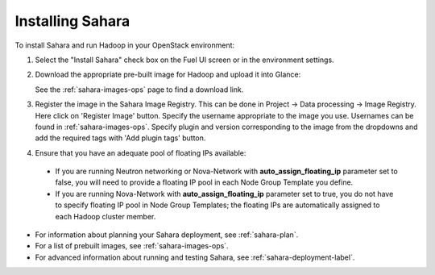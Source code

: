 
.. _sahara-install:

Installing Sahara
=================

To install Sahara and run Hadoop in your OpenStack environment:

#. Select the "Install Sahara" check box on the Fuel UI screen
   or in the environment settings.

#. Download the appropriate pre-built image for Hadoop and upload it into Glance:

   See the :ref:`sahara-images-ops` page to find a download link.

#. Register the image in the Sahara Image Registry. This can be done in
   Project -> Data processing -> Image Registry. Here click on 'Register Image'
   button. Specify the username appropriate to the image you use. Usernames
   can be found in :ref:`sahara-images-ops`. Specify plugin and version
   corresponding to the image from the dropdowns and add the required tags
   with 'Add plugin tags' button.

#. Ensure that you have an adequate pool of floating IPs available:

 - If you are running Neutron networking or Nova-Network with
   **auto_assign_floating_ip** parameter set to false,
   you will need to provide a floating IP pool in each Node Group
   Template you define.

 - If you are running Nova-Network with **auto_assign_floating_ip**
   parameter set to true, you do not have to specify floating IP pool in
   Node Group Templates; the floating IPs are automatically assigned
   to each Hadoop cluster member.


- For information about planning your Sahara deployment,
  see :ref:`sahara-plan`.
- For a list of prebuilt images,
  see :ref:`sahara-images-ops`.
- For advanced information about running and testing Sahara,
  see :ref:`sahara-deployment-label`.

